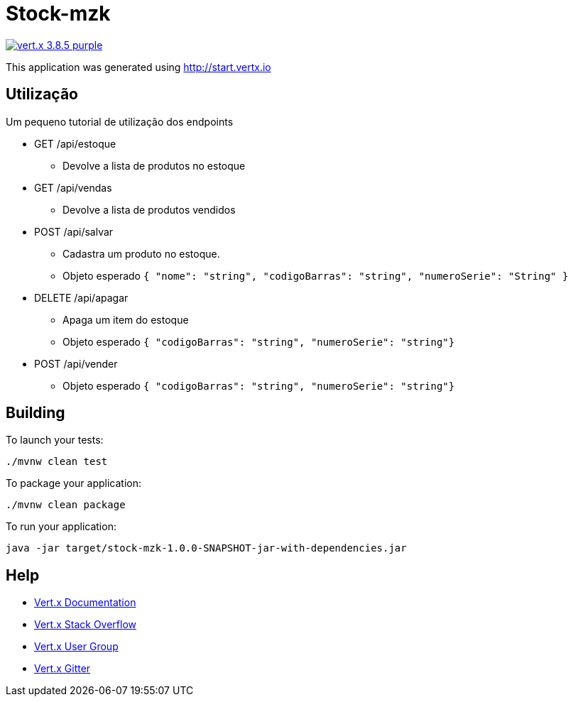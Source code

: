 = Stock-mzk

image:https://img.shields.io/badge/vert.x-3.8.5-purple.svg[link="https://vertx.io"]

This application was generated using http://start.vertx.io

== Utilização

Um pequeno tutorial de utilização dos endpoints

** GET /api/estoque
 - Devolve a lista de produtos no estoque

** GET /api/vendas
 - Devolve a lista de produtos vendidos

** POST /api/salvar
 - Cadastra um produto no estoque.
 - Objeto esperado
`{
    "nome": "string",
    "codigoBarras": "string",
    "numeroSerie": "String"
}`

** DELETE /api/apagar
 - Apaga um item do estoque
 - Objeto esperado
`{ "codigoBarras": "string", "numeroSerie": "string"}`

** POST /api/vender
- Objeto esperado
`{ "codigoBarras": "string", "numeroSerie": "string"}`

== Building

To launch your tests:
```
./mvnw clean test
```

To package your application:
```
./mvnw clean package
```

To run your application:
```
java -jar target/stock-mzk-1.0.0-SNAPSHOT-jar-with-dependencies.jar
```

== Help

* https://vertx.io/docs/[Vert.x Documentation]
* https://stackoverflow.com/questions/tagged/vert.x?sort=newest&pageSize=15[Vert.x Stack Overflow]
* https://groups.google.com/forum/?fromgroups#!forum/vertx[Vert.x User Group]
* https://gitter.im/eclipse-vertx/vertx-users[Vert.x Gitter]


